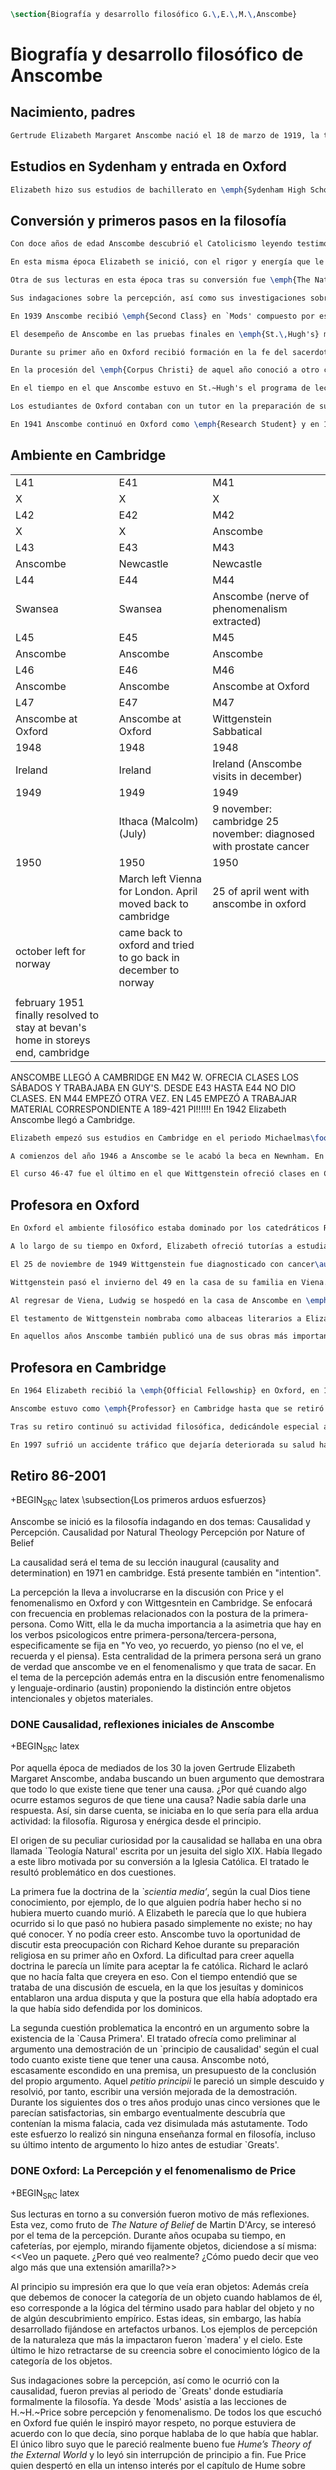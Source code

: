 #+PROPERTY: header-args:latex :tangle ../../tex/ch2/anscombe_bio_n_thought.tex
# ------------------------------------------------------------------------------------

#+BEGIN_SRC latex
\section{Biografía y desarrollo filosófico G.\,E.\,M.\,Anscombe}
#+END_SRC

* Biografía  y desarrollo filosófico de Anscombe
** Nacimiento, padres
#+BEGIN_SRC latex
Gertrude Elizabeth Margaret Anscombe nació el 18 de marzo de 1919, la tercera hija de Gertrude Elizabeth y Alan Wells Anscombe. Aquel año la familia se hallaba en Irlanda donde el Capitán Anscombe había sido asignado como parte de un regimiento de los \emph{Royal Welch Fusiliers} instalado en Limerick. Al terminar la guerra la familia regresó a Londres donde Alan era profesor de secundaria en \emph{Dulwich College}\autocite[Cf.~][31]{teichman2002fellows}.
#+END_SRC
** Estudios en Sydenham y entrada en Oxford
#+BEGIN_SRC latex
Elizabeth hizo sus estudios de bachillerato en \emph{Sydenham High School}, una escuela independiente localizada a las afueras de Londres y fundada en 1887 por el \emph{Girl's Public Day School Trust} con el fin de ofrecer oportunidades de educación para mujeres. Se graduó en el curso 1936-1937. Tras su graduación de \emph{Sydenham}, recibió una beca y fue admitida en \emph{St.\,Hugh's College} en la Universidad de Oxford. Allí estudió \emph{Litterae Humaniores}, un programa de cuatro años dividido en dos periodos: \emph{Classical Honour Moderations} (`Mods') y \emph{Final Honour School} (`Greats').
#+END_SRC
** Conversión y primeros pasos en la filosofía
#+BEGIN_SRC latex
Con doce años de edad Anscombe descubrió el Catolicismo leyendo testimonios de las obras y sufrimientos de los sacerdotes recusantes en Inglaterra a finales del siglo XVI. Esta y otras lecturas realizadas entre los doce y los quince motivaron su conversión a la fe católica\autocite[Cf.~][33]{teichman2002fellows}.

En esta misma época Elizabeth se inició, con el rigor y energía que le caracterizaría, en lo que sería para ella ardua actividad el resto de su vida: la filosofía. El primer tema que le interesó fue la causalidad, sin saber aún que se trataba de una cuestión filosófica. Entre sus lecturas en la época de su conversión dio con una obra llamada `\emph{Teología Natural}' escrita por un jesuita del siglo XIX. Allí se discutía una doctrina llamada \emph{`scientia media'}, según la cual Dios tiene conocimiento, por ejemplo, de lo que alguien podría haber hecho si no hubiera muerto cuando murió. A Elizabeth le parecía que lo que hubiera ocurrido si lo que pasó no hubiera pasado simplemente no existe; no hay qué conocer. Y no podía creer esto. En el mismo libro encontró un argumento sobre la existencia de la `Causa Primera' y el tratado ofrecía como preliminar al argumento una demostración de un `principio de causalidad' según el cual todo cuanto existe tiene que tener una causa. Anscombe notó, escasamente escondido en una premisa, un presupuesto de la conclusión del propio argumento. Aquel \emph{petitio principii} le pareció un simple descuido y resolvió, por tanto, escribir una versión mejorada de la demostración. Durante los siguientes dos o tres años produjo unas cinco versiones que le parecían satisfactorias, sin embargo eventualmente descubría que contenían la misma falacia, cada vez disimulada más astutamente. Todo este esfuerzo lo realizó sin ninguna enseñanza formal en filosofía, incluso su último intento de argumento lo hizo antes de estudiar `Greats'\autocite[Cf.~][vii]{anscombe1981metaphysics}.

Otra de sus lecturas en esta época tras su conversión fue \emph{The Nature of Belief} de Martin D'Arcy. Esta le llevo a interesarse por el tema de la percepción. Durante años ocupaba su tiempo, en cafeterías, por ejemplo, mirando fijamente objetos, diciendose a sí misma: \blockquote[{\cite[viii]{anscombe1981metaphysics}}: \enquote{I see a packet. But what do I really see? How can I say that I see here anything else than a yellow expanse?}]{Veo un paquete. ¿Pero qué veo realmente? ¿Cómo puedo decir que veo algo más que una extensión amarilla?} Al principio su impresión era que lo que veía eran objetos: \blockquote[{\cite[viii]{anscombe1981metaphysics}}: \enquote{I was sure that I saw objects, like packets of cigarretes or cups or\ldots any more or less substantial thing would do.}]{Estaba segura de que veía objetos, como paquetes de cigarrillos o tazas o\ldots cualquier cosa más o menos sustancial servía}. Además creía que debemos de conocer la categoría de un objeto cuando hablamos de él, eso corresponde a la lógica del término usado para hablar del objeto y no de algún descubrimiento empírico. Estas ideas, sin embargo, las había desarrollado fijándose en artefactos urbanos. Los ejemplos de percepción de la naturaleza que más la impactaron fueron `madera' y el cielo. Este último le hizo retractarse de su creencia sobre el conocimiento lógico de la categoría de los objetos\autocite[Cf.~][viii]{anscombe1981metaphysics}.

Sus indagaciones sobre la percepción, así como sus investigaciones sobre la causalidad, fueron previas al periodo de `Greats' donde estudiaría formalmente la filosofía. Ya desde `Mods' asistía a las lecciones de H.\,H.\,Price sobre percepción y fenomenalismo. De todos los que escuchó en Oxford fue quién le inspiró mayor respeto, no porque estuviera de acuerdo con lo que decía, sino porque hablaba de lo que había que hablar. El único libro suyo que le pareció realmente bueno fue \emph{Hume's Theory of the External World} y lo leyó sin interrupción de principio a fin. Fue Price quien despertó en ella un intenso interés por el capítulo de Hume sobre \emph{Del escepticismo con respecto a los sentidos}. Aunque le parecía que Price tendía a suavizar a Hume, el hecho de que escribiera sobre él le parecia que era escribir sobre las cosas mismas que merecía la pena discutir. Anscombe, sin embargo, odiaba el fenomenalismo y se sentía que la atrapaba, no sabía salir de él, o rebatirlo. La postura escéptica tampoco la convencía como para adoptarla y no la dejaba satisfecha. Esta insatisfacción no haría más que crecer en sus años en Oxford\autocites[Cf.~][viii]{anscombe1981metaphysics} [~y~][26]{torralba2005accion}.

En 1939 Anscombe recibió \emph{Second Class} en `Mods' compuesto por estudios en latín y griego y literatura antigua que servían como preparación para el segundo periodo. En 1941 recibió \emph{First Class} en \emph{Litterae Humaniores} cuando culminó los exámenes de 'Greats' que comprendía estudios de filosofía y de historia.

El desempeño de Anscombe en las pruebas finales en \emph{St.\,Hugh's} manifestó su clara preferencia por la filosofía. Fue premiada con honores de primera clase aún cuando su desempeño en las pruebas de historia fue bastante menos que espectacular\autocite[Cf.~][3]{teichmann2008ans}.

Durante su primer año en Oxford recibió formación en la fe del sacerdote dominico Richard Kehoe, profesor del \emph{Blackfriar's Private Hall}, centro docente perteneciente a la Orden de Predicadores. El 27 de abril de 1938 fue recibida en la Iglesia Católica.

En la procesión del \emph{Corpus Christi} de aquel año conoció a otro catecúmeno del Padre Kehoe, su nombre era Peter Geach. Había recibido su admisión a la Iglesia unas semanas después de Elizabeth, estudiaba en \emph{Balliol College}, su madre era polaca, su padre maestro de filosofía. Había sido instruido en lógica por su padre teniendo como libros de texto \emph{Formal Logic} de Neville Keynes y \emph{Principia Mathematica} de Bertrand Russell. Tras la procesión, Peter se acercó a Elizabeth; \enquote{Miss Anscombe} ---le dijo--- \enquote{I like your mind}\autocite[Cf.~][187]{kenny2016fellows}. A los pocos meses se habían comprometido y el 26 de diciembre de 1941 Elizabeth y Peter se casaron en el \emph{Brompton Oratory} de Londres\autocite[Cf.~][33]{teichman2002fellows}. Tendrían siete hijos: Barbara, John, Mary, Charles, More, Jennifer y Tamsin.

En el tiempo en el que Anscombe estuvo en St.~Hugh's el programa de lecciones manifestaba la transformación ocurrida en la universidad durante los últimos cincuenta años; desde una docencia e interés de carácter teológico hacia una orientación más secular. En el periodo de `Greats' los estudios de filosofía se fundaban en la República de Platón y la Ética Nicomáquea de Aristóteles. Además de las lecciones dedicadas a los clásicos se estudiaba a filósofos modernos como Berkeley, Locke, Hume y Kant. Al estudio de la \emph{Crítica de la Razón Pura} se le dedicaban lecciones que ocupaban los tres periodos lectivos de un año académico. Había interés por temas de ética y teoría del conocimiento, así como por temas relacionados con psicología y ética: motivación, acción, libertad. Se estudiaba también a Hobbes y Rosseau y teoría política. Sin embargo, había pocas lecciones dedicadas a cuestiones metafísicas o estéticas. De filosofía medieval se ofrecía solo una lección dedicada a Tomás de Aquino\autocite[Cf.~][23-24]{torralba2005accion}.

Los estudiantes de Oxford contaban con un tutor en la preparación de sus materias. Anscombe contó con la supervisión de G.~Ryle quien en 1939 ofreció el curso de introducción a la filosofía y también otro curso sobre el \emph{Tractatus} de Wittgenstein, junto con el joven A.~J.~Ayer. Adicionalmente disponía de la ayuda de Peter Geach que había terminado sus estudios en 1939\autocite[Cf.~][24]{torralba2005accion}.

En 1941 Anscombe continuó en Oxford como \emph{Research Student} y en 1942 obtuvo una \emph{Research Fellowship} en el \emph{Newnham College} en Cambridge. El ambiente filosófico en Cambridge era distinto a Oxford. La influencia de Russell ---apoyado en el trabajo de Frege--- con sus investigaciones en la estructura lógica del lenguaje, además del creciente peso de las reflexiones y metodología de Wittgenstein, había generado un denominado `giro lingüístico'\autocite[Cf.~][14]{geach1991philaut} prácticamente ausente en Oxford. El efecto de Wittgenstein en Anscombe queda bien expresado en las palabras de Geach: \blockquote[{\cite[11]{geach1991philaut}}: \enquote{Elizabeth had a lot of philosophical teaching from me; I could see she was good at the subject, but her real development was to come only under de powerful stimulus of Wittgenstein's lectures and her personal conversations with him.}]{Elizabeth recibió mucha enseñanza filosófica de mi; podía ver que era buena en la materia, pero su verdadero progreso habría de surgir solo bajo el poderoso estímulo de las lecciones de Wittgenstein y de sus conversaciones personales con él}.
#+END_SRC
** Ambiente en Cambridge
:Lent41-1951:
| L41                                                                              | E41                                                            | M41                                                               |
| X                                                                                | X                                                              | X                                                                 |
| L42                                                                              | E42                                                            | M42                                                               |
| X                                                                                | X                                                              | Anscombe                                                          |
| L43                                                                              | E43                                                            | M43                                                               |
| Anscombe                                                                         | Newcastle                                                      | Newcastle                                                         |
| L44                                                                              | E44                                                            | M44                                                               |
| Swansea                                                                          | Swansea                                                        | Anscombe (nerve of phenomenalism extracted)                       |
| L45                                                                              | E45                                                            | M45                                                               |
| Anscombe                                                                         | Anscombe                                                       | Anscombe                                                          |
| L46                                                                              | E46                                                            | M46                                                               |
| Anscombe                                                                         | Anscombe                                                       | Anscombe at Oxford                                                |
| L47                                                                              | E47                                                            | M47                                                               |
| Anscombe at Oxford                                                               | Anscombe at Oxford                                             | Wittgenstein Sabbatical                                           |
| 1948                                                                             | 1948                                                           | 1948                                                              |
| Ireland                                                                          | Ireland                                                        | Ireland (Anscombe visits in december)                             |
| 1949                                                                             | 1949                                                           | 1949                                                              |
|                                                                                  | Ithaca (Malcolm) (July)                                        | 9 november: cambridge 25 november: diagnosed with prostate cancer |
| 1950                                                                             | 1950                                                           | 1950                                                              |
|                                                                                  | March left Vienna for London. April moved back to cambridge    | 25 of april went with anscombe in oxford                          |
| october left for norway                                                          | came back to oxford and tried to go back in december to norway |                                                                   |
|                                                                                  |                                                                |                                                                   |
| february 1951 finally resolved to stay at bevan's home in storeys end, cambridge |                                                                |                                                                   |

ANSCOMBE LLEGÓ A CAMBRIDGE EN M42 W. OFRECIA CLASES LOS SÁBADOS Y TRABAJABA EN
GUY'S. DESDE E43 HASTA E44 NO DIO CLASES. EN M44 EMPEZÓ OTRA VEZ. EN L45 EMPEZÓ
A TRABAJAR MATERIAL CORRESPONDIENTE A 189-421 PI!!!!!!
En 1942 Elizabeth Anscombe llegó a Cambridge.
:END:
#+BEGIN_SRC latex
Elizabeth empezó sus estudios en Cambridge en el periodo Michaelmas\footnote{El año lectivo en Cambridge esta dividido en tres periodos académicos: Michaelmas (octubre a diciembre), Lent (enero a marzo) e Easter (abril a junio).} de 1942. Allí asistió a las lecciones de Wittgenstein. Eran unos diez estudiantes en clase, se reunían los sábados y la materia discutida era sobre los fundamentos de las matemáticas. Wittgenstein trabajaba en \emph{Guy's Hospital} en Newscastle desde noviembre del 41 y en abril de 1943 interrumpió sus clases para dedicarse de lleno a los esfuerzos realizados en el hospital por atender los daños de la Segunda Guerra Mundial. Regresó a Cambridge en octubre de 1944 y el 16 del mismo mes reanudó sus lecciones con seis estudiantes, Anscombe entre ellos. Al comienzo de sus lecciones en 1944 Wittgenstein escribió a su amigo Rush Rhees: \blockquote[{\cite[371]{wittgenstein2012letters}}: \enquote{my classes haven't gone too bad \textelp{} Thouless is coming to them, and a woman, Mrs so and so who calls herself Miss Anscombe, who certainly is intelligent, though not of Kreisel's caliber.}]{mis clases no han ido tan mal \textelp{} Thouless esta asistiendo, y una mujer, '\emph{Mrs so and so}' que se llama a sí misma '\emph{Miss Anscombe}', que ciertamente es inteligente, aunque no del calibre de Kreisel}. Un año mas tarde escribía a Norman Malcolm: \blockquote[{\cite[388]{wittgenstein2012letters}}: \enquote{My class just now is fairly large, 19 people. \textelp{} Smythies is coming and a woman who's very good, i.e., \emph{more} than just \emph{intelligent}.}]{Mi clase ahora es bastante grande, 19 personas. \textelp{} Smythies está viniendo, y una mujer que es muy buena, es decir, \emph{más} que solamente \emph{inteligente}}. Aquellos años no solo creció en Wittgenstein la apreciación de la capacidad de Anscombe, sino que se afianzó entre ellos una estrecha amistad. Los temas trabajados en estas lecciones son correspondientes con los números \S189-\S241 de \emph{Investigaciones Filosóficas}. En el curso 1945-1946 Elizabeth asistió junto a otros dieciocho estudiantes a lecciones sobre filosofía de la psicología\autocite[Cf.~][354-356]{KlaggeNordman2003pubnpriv}.

A comienzos del año 1946 a Anscombe se le acabó la beca en Newnham. En otoño del mismo año aceptó un puesto como \emph{Research Fellow} en \emph{Sommerville College} en Oxford. Peter Geach fue objetor de conciencia para la Segunda Guerra mundial y fue asignado a trabajar en producción de madera en el sur de Inglaterra\autocite[Cf.~][34]{teichman2002fellows}. Al terminar la guerra en 1945 había decidido que la filosofía sería su medio de sustento, pero antes de aspirar a un puesto de enseñanza tenía que darse a conocer en el mundo filosófico\autocite[Cf.~][12]{geach1991philaut}. Los seis años posteriores al final de la guerra se los dedicó a la investigación. Así fue como ocurrió que, entre 1946 y 1951, Anscombe se hospedaba en Oxford y viajaba a Cambridge para estar con Geach y sus dos primeros hijos, Barbara y John. En 1950 Anscombe adquirió la tenencia del 27 \emph{St.~John Street} en Oxford. En 1951 Peter consiguió trabajo en Birmingham y la familia se mudó del 19 \emph{FitzWilliam Street} en Cambridge para Oxford\autocite[Cf.~][208]{NWR}. Ese mismo año nacería Mary, la tercera hija.

El curso 46-47 fue el último en el que Wittgenstein ofreció clases en Cambridge. Norman Malcolm describe el cargado itinerario de Ludwig: \blockquote[{\cite[358]{KlaggeNordman2003pubnpriv}}: \enquote{Wittgenstein devoted a great deal of time to students that year. There were his two weekly classes of two hours each, his weekly at-home of two hours, a whole afternoon spent with me, another whole afternoon spent with Elizabeth Anscombe and W.\,A.\,Hijab, and finally the weekly evening meeting of the Moral Science Club which he usually attended.}]{Wittgenstein le dedicó una gran cantidad de tiempo a los estudiantes aquel año. Tenia sus dos clases semanales de dos horas cada una, dos horas semanales en su casa, una tarde completa conmigo, otra tarde completa dedicada a Elizabeth Anscombe y W.\,A.\,Hijab y finalmente las reuniones semanales con el \emph{Moral Science Club} que usualmente atendía}. Las discusiones en las tardes que Anscombe compartía con W.~A.~Hijab y Wittgenstein eran dedicadas a filosofía de la religión.
#+END_SRC
** Profesora en Oxford
#+BEGIN_SRC latex
En Oxford el ambiente filosófico estaba dominado por los catedráticos Ryle, Austin y Price. Desde su incorporación a \emph{Sommerville}, Anscombe colaboró con Phillipa Foot en la formación de las estudiantes de filosofía. Foot ocupaba el único puesto de \emph{tutor} en el \emph{college} hasta que en 1964 se trasladó a Estados Unidos y Anscombe asumió el puesto. En el tiempo que compartieron en \emph{Sommerville} se hicieron grandes amigas, Foot díria: \blockquote[{\cite[35]{teichman2002fellows}}: \enquote{We were close friends in spite of my atheism and her intransigent Catholicism\ldots she was an important philosopher and a great teacher. Many say `I owe everything to her' and I say it too on my own account.}]{Eramos amigas cercanas a pesar de mi ateísmo y su intransigente Catolicismo\ldots fue una filosofa importante y una gran maestra. Muchos dicen `le debo todo a ella' y yo lo digo también de mi propia experiencia}.

A lo largo de su tiempo en Oxford, Elizabeth ofreció tutorías a estudiantes de \emph{Litterae Humaniores} en lógica y obras de Platón y Aristóteles, también supervisó a estudiantes de licenciatura y doctorado en filosofía. A sus lecciones y seminarios asistían académicos de Europa y América, además de los estudiantes de la Universidad\autocite[Cf.~][32]{teichman2002fellows}.

El 25 de noviembre de 1949 Wittgenstein fue diagnosticado con cancer\autocite[Cf.~][559]{monk1991duty}. Durante los próximos dos años trabajaría por la publicación de \emph{Investigaciones Filosóficas} y Anscombe le ayudaría con la traducción al inglés.

Wittgenstein pasó el invierno del 49 en la casa de su familia en Viena. En febrero del año siguiente su hermana Hermine murió de cancer. Anscombe se hallaba en Viena para familiarizarse con el alemán como parte de su preparación para la traducción de las \emph{Investigaciones}. A pesar de su enfermedad y la perdida de su hermana, Wittgenstein contó con la salud suficiente como para encontrarse con Anscombe dos o tres veces cada semana\autocite[Cf.~][562]{monk1991duty}.

Al regresar de Viena, Ludwig se hospedó en la casa de Anscombe en \emph{St.\,John Street} desde finales de abril hasta octubre y nuevamente de principios de diciembre hasta principios de febrero de 1951 cuando se mudaría a la casa del Dr.\,Bevans en \emph{Storey's End}\autocite[Cf.~][567]{monk1991duty}. Allí moriría el 29 de abril.

El testamento de Wittgenstein nombraba como albaceas literarios a Elizabeth Anscombe, G.\,H.\,von Wright y Rush Rhees quienes continuaron el trabajo para publicar las \emph{Investigaciones Filosóficas}. Anscombe le ofreció la publicación a \emph{Basil Blackwell} en 1952 y en 1953 fue publicado el texto en alemán editado por von Wright junto con la traducción al inglés de Anscombe. Otras traducciones de la obra de Wittgenstein realizadas por Elizabeth incluyen \emph{Remarks on the Foundation of Mathematics}, \emph{Notebooks 1914-1916}, \emph{Zettel}, \emph{Philosophical Remarks}, \emph{On Certainty} (con Denis Paul) y \emph{Remarks on the Philosophy of Psychology}\autocite[Cf.~][38]{teichman2002fellows}.

En aquellos años Anscombe también publicó una de sus obras más importantes: \emph{Intention} en 1957. La premisa de este escrito comenzó en el artículo \emph{Mr. Truman's Degree}, publicado en 1956 donde Elizabeth expresó su oposición al honoris causa que la Universidad de Oxford quiso otorgar al presidente Harry S. Truman\autocite[Cf.~][101]{grimi2014dl}. También publicó en esta época \emph{An Introduction to Wittgenstein's Tractatus} (1959) y una parte de \emph{Three Philosophers} (1961) con Peter Geach\autocite[Cf.~][39]{teichman2002fellows}.
#+END_SRC
** Profesora en Cambridge
#+BEGIN_SRC latex
En 1964 Elizabeth recibió la \emph{Official Fellowship} en Oxford, en 1967 fue admitida en la \emph{British Academy} y en 1970 fue nombrada al \emph{Chair of Philosophy} de la Universidad de Cambridge, la misma cátedra ocupada por Wittgenstein. Cuando la recién nombrada Anscombe pasó por la oficina de administración para su salario fue recibida por el recepcionista con: \enquote{¿Es usted una de las nuevas empleadas de limpieza?}. Elizabeth, que sin duda llevaba su habitual chaqueta y pantalones desaliñados, contestó suavemente: \enquote{No, soy la nueva Profesora de Filosofía}\autocite[Cf.~][37]{teichman2002fellows}. El 6 de mayo pronunció la lección inaugural de la Universidad con el título \emph{Causality and Determination} en la que discutió uno de los temas con los que se había iniciado en la filosofía.

Anscombe estuvo como \emph{Professor} en Cambridge hasta que se retiró en 1986. En ese tiempo una de sus tareas fue la moderación de las reuniones del \emph{Moral Sciences Club}. En 1981 publicó 48 de sus artículos en tres volúmenes titulados \emph{Collected philosophical Papers}. Sus lecciones en esos años estuvieron centradas filosofía de la mente, causalidad, metafísica y teoría de la acción y trató con más frecuencia las discusiones de Platón, Aristóteles, Descartes, Locke, Hume y Wittgenstein\autocite[Cf.~][46]{torralba2005accion}.

Tras su retiro continuó su actividad filosófica, dedicándole especial atención a temas de Bioética. Durante esa época Recibió doctorados Honoris Causa de la Universidad de Notre Dame en 1986, de la Universidad de Navarra en 1989 y de la Universidad de Lovaina la nueva en 1990. También recibió la medalla \emph{Pro Ecclesia et Pontifice} por su trabajo filosófico\autocite[Cf.~][48]{torralba2005accion}.

En 1997 sufrió un accidente tráfico que dejaría deteriorada su salud hasta su muerte el 5 de enero de 2001. Tras recuperarse del accidente pudo ofrecer lo que sería su última ponencia en Lichtenstein. Elizabeth murió en el hospital de \emph{Addenbrooke} junto a su esposo y cuatro de sus hijos\autocite[Cf.~][50]{teichman2002fellows}.
#+END_SRC
** Retiro 86-2001

+BEGIN_SRC latex
    \subsection{Los primeros arduos esfuerzos}
#+END_SRC

Anscombe se inició es la filosofía indagando en dos temas:
Causalidad y Percepción.
Causalidad por Natural Theology
Percepción por Nature of Belief

La causalidad será el tema de su lección inaugural (causality and determination) en
1971 en cambridge. Está presente también en "intention".

La percepción la lleva a involucrarse en la discusión con Price y el fenomenalismo en
Oxford y con Wittgesntein en Cambridge.
Se enfocará con frecuencia en problemas relacionados con la postura de la
primera-persona. Como Witt, ella le da mucha importancia a la asimetria que hay en los
verbos psicologicos entre primera-persona/tercera-persona, especificamente se fija en
"Yo veo, yo recuerdo, yo pienso (no el ve, el recuerda y el piensa). Esta centralidad
de la primera persona será un grano de verdad que anscombe ve en el fenomenalismo y que
trata de sacar.
En el tema de la percepción además entra en la discusión entre fenomenalismo y
lenguaje-ordinario (austin) proponiendo la distinción entre objetos intencionales y
objetos materiales.


*** DONE Causalidad, reflexiones iniciales de Anscombe
+BEGIN_SRC latex
  \ifdraft{\subsubsection{Causalidad reflexiones iniciales de Anscombe}}{}

Por aquella época de mediados de los 30 la joven Gertrude Elizabeth Margaret Anscombe, andaba buscando un buen argumento que demostrara que todo lo que existe tiene que tener una causa. ¿Por qué cuando algo ocurre estamos seguros de que tiene una causa? Nadie sabía darle una respuesta.\autocite[cf.~][p.~vii ]{anscombe1981metaphysicsintro} Así, sin darse cuenta, se iniciaba en lo que sería para ella ardua actividad: la filosofía. Rigurosa y enérgica desde el principio.

El origen de su peculiar curiosidad por la causalidad se hallaba en una obra llamada `Teología Natural' escrita por un jesuita del siglo XIX. Había llegado a este libro motivada por su conversión a la Iglesia Católica.\autocite[cf.~][p.~vii]{anscombe1981metaphysicsintro} El tratado le resultó problemático en dos cuestiones.

La primera fue la doctrina de la \emph{`scientia media'}, según la cual Dios tiene conocimiento, por ejemplo, de lo que alguien podría haber hecho si no hubiera muerto cuando murió. A Elizabeth le parecía que lo que hubiera ocurrido si lo que pasó no hubiera pasado simplemente no existe; no hay qué conocer. Y no podía creer esto. Anscombe tuvo la oportunidad de discutir esta preocupación con Richard Kehoe durante su preparación religiosa en su primer año en Oxford. La dificultad para creer aquella doctrina le parecía un límite para aceptar la fe católica. Richard le aclaró que no hacía falta que creyera en eso. Con el tiempo entendió que se trataba de una discusión de escuela, en la que los jesuítas y dominicos entablaron una ardua disputa y que la postura que ella había adoptado era la que había sido defendida por los dominicos.\autocite[cf.~][p.~vii]{anscombe1981metaphysicsintro}

La segunda cuestión problematica la encontró en un argumento sobre la existencia de la `Causa Primera'. El tratado ofrecía como preliminar al argumento una demostración de un `principio de causalidad' según el cual todo cuanto existe tiene que tener una causa. Anscombe notó, escasamente escondido en una premisa, un presupuesto de la conclusión del propio argumento. Aquel \emph{petitio principii} le pareció un simple descuido y resolvió, por tanto, escribir una versión mejorada de la demostración. Durante los siguientes dos o tres años produjo unas cinco versiones que le parecían satisfactorias, sin embargo eventualmente descubría que contenían la misma falacia, cada vez disimulada más astutamente. Todo este esfuerzo lo realizó sin ninguna enseñanza formal en filosofía, incluso su último intento de argumento lo hizo antes de estudiar `Greats'.\autocite[cf.~][p.~vii]{anscombe1981metaphysicsintro}
#+END_SRC

*** DONE Oxford: La Percepción y el fenomenalismo de Price
+BEGIN_SRC latex
  \ifdraft{\subsubsection{Oxford: La Percepción y el fenomenalismo de Price}}{}

Sus lecturas en torno a su conversión fueron motivo de más reflexiones. Esta vez, como fruto de \emph{The Nature of Belief} de Martin D'Arcy, se interesó por el tema de la percepción. Durante años ocupaba su tiempo, en cafeterías, por ejemplo, mirando fijamente objetos, diciendose a sí misma: <<Veo un paquete. ¿Pero qué veo realmente? ¿Cómo puedo decir que veo algo más que una extensión amarilla?>>\autocite[cf.~][p.~viii]{anscombe1981metaphysicsintro}

  Al principio su impresión era que lo que veía eran objetos: \citalitinterlin{Estaba segura de que veía objetos, como paquetes de cigarrillos o tazas o\ldots~cualquier cosa más o menos sustancial servía.}\autocite[p.~viii]{anscombe1981metaphysicsintro} Además creía que debemos de conocer la categoría de un objeto cuando hablamos de él, eso corresponde a la lógica del término usado para hablar del objeto y no de algún descubrimiento empírico. Estas ideas, sin embargo, las había desarrollado fijándose en artefactos urbanos. Los ejemplos de percepción de la naturaleza que más la impactaron fueron `madera' y el cielo. Este último le hizo retractarse de su creencia sobre el conocimiento lógico de la categoría de los objetos.\autocite[cf.~][p.~viii]{anscombe1981metaphysicsintro}

  Sus indagaciones sobre la percepción, así como le ocurrió con la causalidad, fueron previas al periodo de `Greats' donde estudiaría formalmente la filosofía. Ya desde `Mods' asistía a las lecciones de H.~H.~Price sobre percepción y fenomenalismo. De todos los que escuchó en Oxford fue quién le inspiró mayor respeto, no porque estuviera de acuerdo con lo que decía, sino porque hablaba de lo que había que hablar. El único libro suyo que le pareció realmente bueno fue \emph{Hume's Theory of the External World} y lo leyó sin interrupción de principio a fin. Fue Price quien despertó en ella un intenso interés por el capítulo de Hume sobre ``Del escepticismo con respecto a los sentidos''. Aunque le parecía que Price tendía a suavizar a Hume, el hecho de que escribiera sobre él le parecia que era escribir sobre las cosas mismas que merecía la pena discutir. Asncombe, sin embargo, odiaba el fenomenalismo y se sentía atrapada por él, pero no sabía salir de él, o rebatirlo. La postura escéptica tampoco la convencía como para adoptarla y no la dejaba satisfecha. Esta insatisfacción no haría más que crecer en sus años en Oxford. \autocites[cf.~][p.~viii]{anscombe1981metaphysicsintro} [~y~][p.~26]{torralba2005accion}
#+END_SRC

*** TODO En Cambridge con Wittgenstein
    :LOGBOOK:
    CLOCK: [2018-05-06 Sun 20:12]--[2018-05-06 Sun 20:37] =>  0:25
    :END:
    1. Wittgenstein está en época de transición.
    2. La metodología terapéutica y franca de Wittgenstein fue liberadora

+BEGIN_SRC latex
  \ifdraft{\subsubsection{En Cambrdige con Wittgenstein}}{}

  En las lecciones con Wittgenstein en Cambridge fue que el pensamiento central <<Tengo \emph{esto}, y defino `amarillo' como \emph{esto}>> fue efectivamente atacado. Anscombe misma lo narra usando dos ejemplos:


#+END_SRC


      \begin{revision}
        ``For a large class of cases of the employment of the word ‘meaning’—though
        not for all—this way can be explained in this way: the meaning of a word is
        its use in the language'' (PI 43). This basic statement is what underlies the
        change of perspective most typical of the later phase of Wittgenstein's
        thought: a change from a conception of meaning as representation to a view
        which looks to use as the crux of the investigation.
      \end{revision}

      \begin{revision}
        Philosophical Investigations: --Undertake an investigation, leading, not to
        the construction of new and surprising theories or explanations, but the
        examination of our life with language. This is a grammatical investigation
        PI~\S90 --The ideas of explanation and discovery are misleading and
        inappropiate when applied to questions like: what is meaning? --We feel as if
        we had to repair a spider web with our fingers PI~\S106 --PI~\S129 --By
        putting details together in the right way or by using a new analogy or
        comparison to prompt us to see our practice of using language in a new light,
        we find that we achieve the understanding that we thought would only come with
        the construction of an explanatory account. RFGB, p.30 --Philosopher's
        questions must be treated like an illness is treated. PI~\S133 and \S255.
        --The aim of grammatical investigations is perspicious representation PI~\S122
        --Meaning is use. --The question of a philosopher is: how do I go about this?
        \end{revision}


        \begin{revision}
          What marks the transition from early to later Wittgenstein can be summed up
          as the total rejection of dogmatism, i.e., as the working out of all the
          consequences of this rejection. The move from the realm of logic to that of
          ordinary language as the center of the philosopher's attention; from an
          emphasis on definition and analysis to ‘family resemblance’ and
          ‘language-games’; and from systematic philosophical writing to an aphoristic
          style—all have to do with this transition towards anti-dogmatism in its
          extreme. It is in the Philosophical Investigations that the working out of
          the transitions comes to culmination. Other writings of the same period,
          though, manifest the same anti-dogmatic stance, as it is applied, e.g., to
          the philosophy of mathematics or to philosophical psychology.
          \end{revision}

          2. La metodología terapéutica y franca de Wittgenstein fue liberadora
          \begin{revision}

          El método terapeútico de Wittgenstein tuvo éxito en liberarla de confusiones
          filosóficas donde otras metodologíás mas teoréticas habían fallado. En sus
          estudios en St. Hugh's escuchaba a Price/ldots
          \end{revision}

          \begin{revision}
            Este modo de criticar una proposición desvelando que no expresa un
            pensamiento verdadero ilustra los principios propuestos en el
            \emph{Tractatus} y recuerda una de sus tesis más conocidas: En el prefacio
            de las Investigaciones Filosóficas, con fecha de enero de 1945
            Wittgenstein dice que los pensamientos que publica en el libro son el
            precipitado de invetigaciones filosóficas que le han ocupado durante los
            pasados 16 años. En enero 1929 Wittgenstein estaba regresando a Cambridge.
            \end{revision}

#+END_SRC



+BEGIN_SRC latex
Anscombe conoció a Wittgenstein en los años culminantes de su pensamiento filosófico. Al comienzo de sus lecciones en 1944 Wittgenstein escribía a su amigo Rush Rhees: \citalitinterlin{ \ldots mis clases no han ido tan mal. Thouless esta asistiendo, y una mujer, 'Mrs so and so' que se llama a sí misma 'Miss Anscombe', que ciertamente es inteligente, aunque no del calibre de Kreisel. \autocite[p.~371]{wittgenstein2012letters} } Un año mas tarde escribía a Norman Malcolm: \citalitinterlin{ \ldots mi clase ahora es bastante grande, 19 personas. \ldots Smythies esta viniendo, y una mujer que es muy buena, es decir, más que solamente inteligente\ldots \autocite[p.~388]{wittgenstein2012letters} } Aquellos años no sólo creció en Wittgenstein la apreciación de la capacidad de Anscombe, sino que se afianzó entre ellos una estrecha amistad.

La influencia de Wittgenstein fue decisiva para el desarrollo filosófico de Elizabeth. Las lecciones con Wittgenstein eran directas y con franqueza. Esta metodología carente de cualquier parafernalia era inquietante para algunos, inspiradora para otros, pero fue tremendamente liberadora para ella.\autocite[loc 9853 Chapter 4, Section 24, \S5]{monk} Esta libertad quedaba demostrada en que Anscombe no se contentaba con repetir lo que decía Wittgenstein, sino que pensaba por sí misma; en esto precisamente era más fiel al espíritu de la filosofía que había aprendido de él. Sobre esta relación, Phillipa Foot, amiga de ambos, cuenta que durante mucho tiempo sostuvo objeciones a las afirmaciones de Wittgenstein, eventualmente, un comentario de Norman Malcom la hizo pensar que podía haber valor en lo que Wittgenstein decía. Cuestionó entonces a Anscombe: ``¿Por qué no me dijiste?'', ella le contestó: ``Porque es importante que uno tenga sus resistencias''. Anscombe evidentemente pensaba ---continúa Foot: \citalitlar{ que un largo periodo de vigorosa objeción era la mejor manera de entender a Wittgenstein. Aun cuando era su amiga cercana y albacea literaria, y una de los primeros en reconocer su grandeza, nada podía ser más lejano de su carácter y modo de pensamiento que el discipulado.\autocite[p.~4]{teichmann} }

Peter geach que dice que les ayudó que estudiaron otros filósofos antes de Wittgenstein.
#+END_SRC

** Anscombe en Oxford
** Anscombe en Cambridge

Torralba p. 25:
Durante el tercer año empezó a hallar respuestas...
Causality and Determination
 La tesis principal de Anscombe...

** Wittgenstein y la fe

\begin{revision}
 Es una gran bendición para mi poder trabajar hoy. ¡Pero cuán fácilmente olvido todas mis bendiciones! Estoy leyendo: ``Y ningún hombre puede decir Jesús es el Señor, sino el Espíritu Santo.''(1Co 3) Y es cierto: Yo no puedo llamarlo \emph{Señor}; porque eso no me dice absolutamente nada. Sí podría llamarlo 'el ejemplo por excelencia', 'Dios' incluso o quizás: puedo entenderlo cuando es llamado de ese modo; pero Yo no puedo pronunciar la palabra ``Señor'' significativamente. \emph{Porque yo no creo} que el vendrá a juzgarme; porque \emph{eso} no me dice nada. Y sólo me diría algo si yo viviera de un modo considerablemente distinto.

¿Qué me hace inclinarme incluso a mi a creer en la resurrección de Cristo? Entretengo la idea por así decirlo. ---Si él no ha resucitado de los muertos, entonces se descompuso en la tumba como cualquier otro ser humano. \emph{Esta muerto y descompuesto.} En ese caso es un maestro, como cualquier otro y entonces ya no puede \emph{ayudar} más; y estamos una vez más huérfanos y solos. Y tengo que arreglármelas con la sabiduría y la especulación. Es como si estuvieramos en un infierno, en el que solo podemos soñar y estamos dejados fuera del cielo, atrapados bajo el techo, diriamos. Pero si REALMENTE voy a ser redimido, ---necesito \emph{certeza}--- no sabiduría, sueños, especulación--- y esta certeza es la fe. Y fe es fe en lo que mi \emph{corazón}, mi \emph{alma}, necesita, no mi intelecto especulativo. Pues mi alma, con sus pasiones, con su carne y sangre, diría, tiene que ser redimida, no mi mente abstracta. Quizás uno podría decir: Sólo el \emph{amor} puede creer la Resurrección. O: es el \emph{amor} lo que cree la Resurrección. Uno puede decir: el amor redentor cree incluso en la Resurrección; se sostiene firme incluso hasta la Resurrección. Lo que lucha con la duda es, por decirlo de algún modo, la redención. Sostenerse firmemente en esto tiene que ser mantenerse firme en esta creencia. Así esto significa: primero se redimido y sujétate firmemente de tu redención (sostente en tu redención) --- entonces veras que a lo que te estás sujetando es a esta creencia. Así que esto sólo puede ocurrir si ya no te sujetas de esta tierra, sino que te suspendes desde el cielo. Entonces \emph{todo} es distinto y 'no será sorpresa' el que puedas hacer entonces lo que ahora no puedes. (Es verdad que alguien que está suspendido se ve como alguien que está de pie, pero la interacción de fuerzas dentro de él es sin embargo una completamente distinta, y de ahí que sea capaz de hacer cosas bastante distintas de las que puede hacer alguien que está de pie). (Culture and Value p.38-39 MS 120 108 c: 12.12.1937)
    \end{revision}
END_SRC


¿Qué podemos aprender de Anscombe? Un cierto acercamiento, una cierta actitud
          hacia la filosofía.

¿Cómo Anscombe hace filosofía? Es una filósofa linguistica?

hay filósofos que
dirigen nuestra atención hacia lo que decimos de hecho, y a carácteristicas
de nuestro lenguaje propiamente (o grupo de lenguajes)

hay filósofos que nos llevan a pensar sobre posibles, al igual que actuales, lenguajes o juegos de lenguaje. Anscombe pertenece a este segundo grupo.

sin p.153 dogma that there is no god...

twenty opinions p. 67
